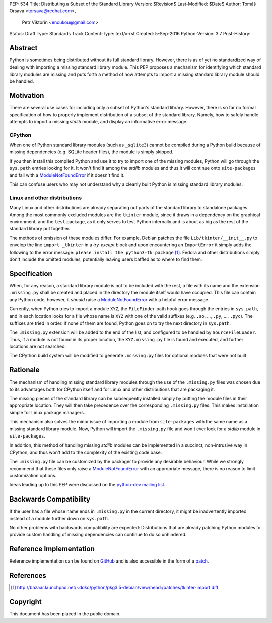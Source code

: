 PEP: 534
Title: Distributing a Subset of the Standard Library
Version: $Revision$
Last-Modified: $Date$
Author: Tomáš Orsava <torsava@redhat.com>,
        Petr Viktorin <encukou@gmail.com>
Status: Draft
Type: Standards Track
Content-Type: text/x-rst
Created: 5-Sep-2016
Python-Version: 3.7
Post-History: 


Abstract
========

Python is sometimes being distributed without its full standard library.
However, there is as of yet no standardized way of dealing with importing a
missing standard library module.  This PEP proposes a mechanism for identifying
which standard library modules are missing and puts forth a method of how
attempts to import a missing standard library module should be handled.


Motivation
==========

There are several use cases for including only a subset of Python's standard
library.  However, there is so far no formal specification of how to properly
implement distribution of a subset of the standard library.  Namely, how to
safely handle attempts to import a missing *stdlib* module, and display an
informative error message.


CPython
-------

When one of Python standard library modules (such as ``_sqlite3``) cannot be
compiled during a Python build because of missing dependencies (e.g. SQLite
header files), the module is simply skipped.

If you then install this compiled Python and use it to try to import one of the
missing modules, Python will go through the ``sys.path`` entries looking for
it.  It won't find it among the *stdlib* modules and thus it will continue onto
``site-packages`` and fail with a ModuleNotFoundError_ if it doesn't find it.

.. _ModuleNotFoundError:
   https://docs.python.org/3.7/library/exceptions.html#ModuleNotFoundError

This can confuse users who may not understand why a cleanly built Python is
missing standard library modules.


Linux and other distributions
-----------------------------

Many Linux and other distributions are already separating out parts of the
standard library to standalone packages.  Among the most commonly excluded
modules are the ``tkinter`` module, since it draws in a dependency on the
graphical environment, and the ``test`` package, as it only serves to test
Python internally and is about as big as the rest of the standard library put
together.

The methods of omission of these modules differ.  For example, Debian patches
the file ``Lib/tkinter/__init__.py`` to envelop the line ``import _tkinter`` in
a *try-except* block and upon encountering an ``ImportError`` it simply adds
the following to the error message: ``please install the python3-tk package``
[#debian-patch]_.  Fedora and other distributions simply don't include the
omitted modules, potentially leaving users baffled as to where to find them.


Specification
=============

When, for any reason, a standard library module is not to be included with the
rest, a file with its name and the extension ``.missing.py`` shall be created
and placed in the directory the module itself would have occupied.  This file
can contain any Python code, however, it *should* raise a ModuleNotFoundError_
with a helpful error message.

Currently, when Python tries to import a module ``XYZ``, the ``FileFinder``
path hook goes through the entries in ``sys.path``, and in each location looks
for a file whose name is ``XYZ`` with one of the valid suffixes (e.g. ``.so``,
..., ``.py``, ..., ``.pyc``).  The suffixes are tried in order.  If none of
them are found, Python goes on to try the next directory in ``sys.path``.

The ``.missing.py`` extension will be added to the end of the list, and
configured to be handled by ``SourceFileLoader``.  Thus, if a module is not
found in its proper location, the ``XYZ.missing.py`` file is found and
executed, and further locations are not searched.

The CPython build system will be modified to generate ``.missing.py`` files for
optional modules that were not built.


Rationale
=========

The mechanism of handling missing standard library modules through the use of
the ``.missing.py`` files was chosen due to its advantages both for CPython
itself and for Linux and other distributions that are packaging it.

The missing pieces of the standard library can be subsequently installed simply
by putting the module files in their appropriate location.  They will then take
precedence over the corresponding ``.missing.py`` files.  This makes
installation simple for Linux package managers.

This mechanism also solves the minor issue of importing a module from
``site-packages`` with the same name as a missing standard library module.
Now, Python will import the ``.missing.py`` file and won't ever look for a
*stdlib* module in ``site-packages``.

In addition, this method of handling missing *stdlib* modules can be
implemented in a succinct, non-intrusive way in CPython, and thus won't add to
the complexity of the existing code base.

The ``.missing.py`` file can be customized by the packager to provide any
desirable behaviour.  While we strongly recommend that these files only raise a
ModuleNotFoundError_ with an appropriate message, there is no reason to limit
customization options.

Ideas leading up to this PEP were discussed on the `python-dev mailing list`_.

.. _`python-dev mailing list`:
   https://mail.python.org/pipermail/python-dev/2016-July/145534.html


Backwards Compatibility
=======================

If the user has a file whose name ends in ``.missing.py`` in the current
directory, it might be inadvertently imported instead of a module further down
on ``sys.path``.

No other problems with backwards compatibility are expected: Distributions that
are already patching Python modules to provide custom handling of missing
dependencies can continue to do so unhindered.


Reference Implementation
========================

Reference implementation can be found on `GitHub`_ and is also accessible in
the form of a `patch`_.

.. _`GitHub`: https://github.com/torsava/cpython/pull/1
.. _`patch`: https://github.com/torsava/cpython/pull/1.patch


References
==========

.. [#debian-patch]
   http://bazaar.launchpad.net/~doko/python/pkg3.5-debian/view/head:/patches/tkinter-import.diff


Copyright
=========

This document has been placed in the public domain.



..
   Local Variables:
   mode: indented-text
   indent-tabs-mode: nil
   sentence-end-double-space: t
   fill-column: 70
   coding: utf-8
   End:
